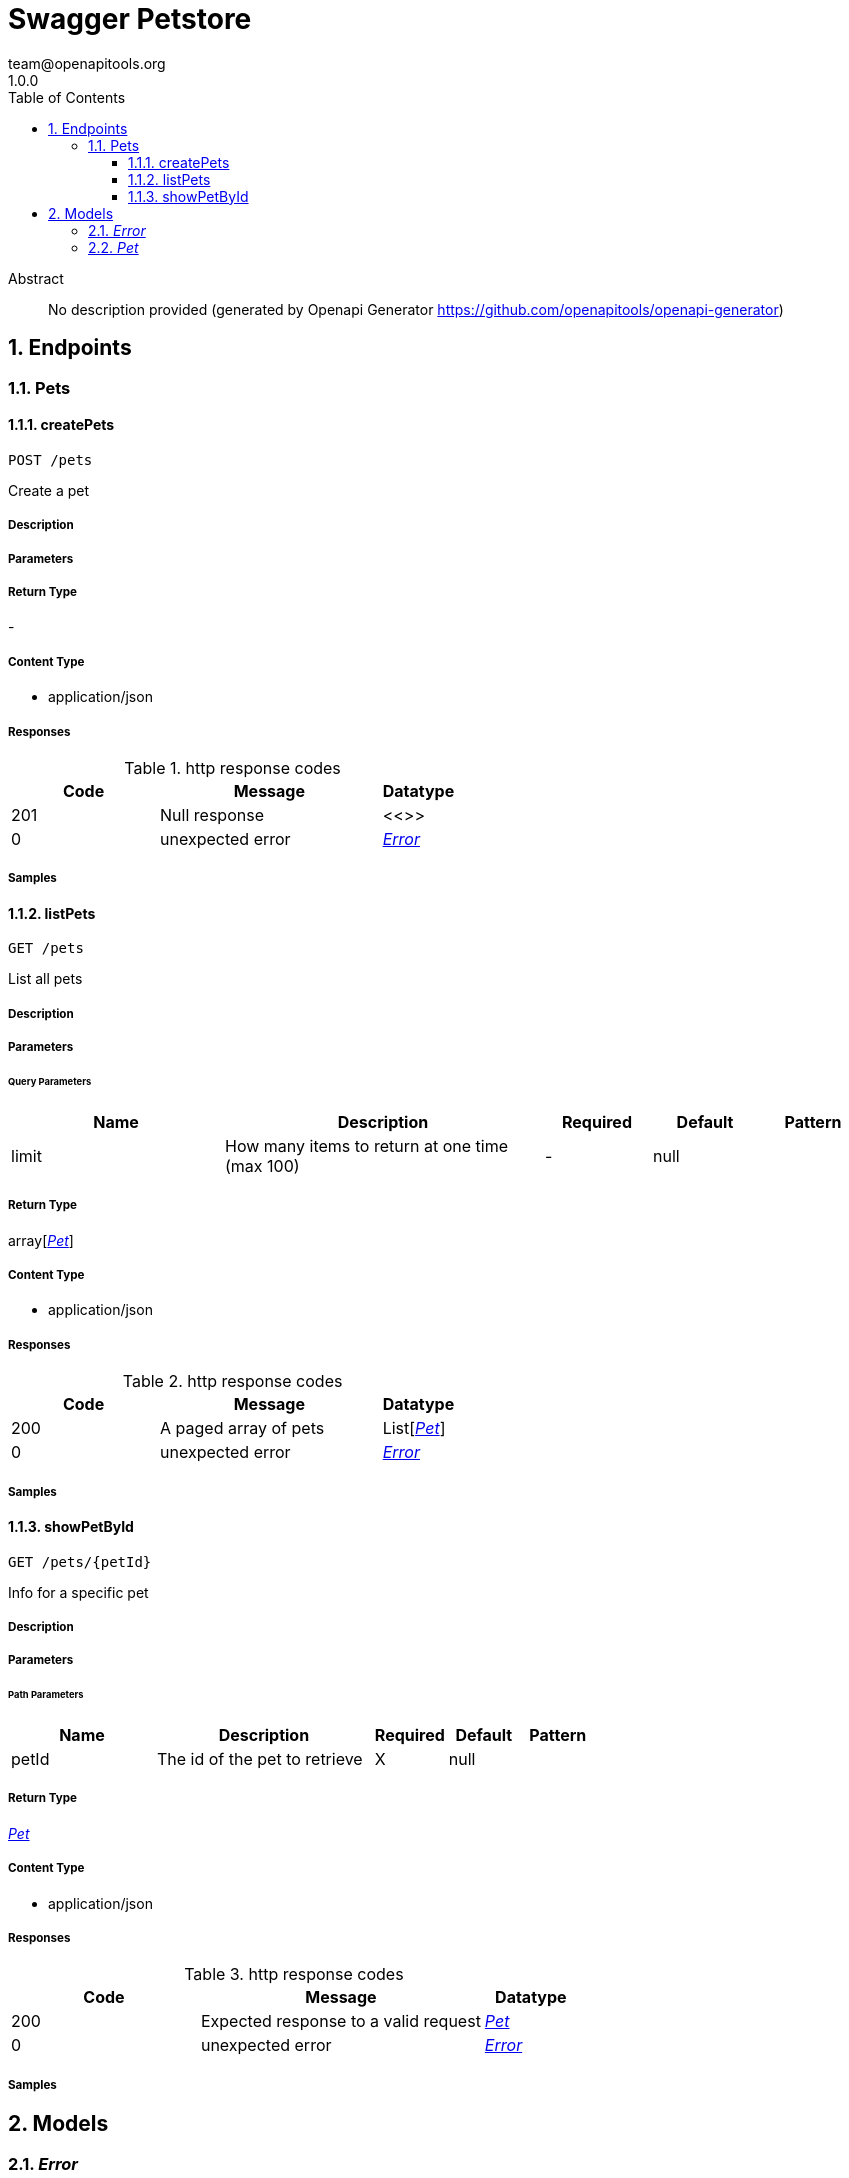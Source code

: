 = Swagger Petstore
team@openapitools.org
1.0.0
:toc: left
:numbered:
:toclevels: 3
:source-highlighter: highlightjs
:keywords: openapi, rest, Swagger Petstore 
:specDir: 
:snippetDir: 
:generator-template: v1 2019-12-20
:info-url: https://openapi-generator.tech
:app-name: Swagger Petstore

[abstract]
.Abstract
No description provided (generated by Openapi Generator https://github.com/openapitools/openapi-generator)


// markup not found, no include::{specDir}intro.adoc[opts=optional]



== Endpoints


[.Pets]
=== Pets


[.createPets]
==== createPets
    
`POST /pets`

Create a pet

===== Description 




// markup not found, no include::{specDir}pets/POST/spec.adoc[opts=optional]



===== Parameters







===== Return Type



-

===== Content Type

* application/json

===== Responses

.http response codes
[cols="2,3,1"]
|===         
| Code | Message | Datatype 


| 201
| Null response
|  <<>>


| 0
| unexpected error
|  <<Error>>

|===         

===== Samples


// markup not found, no include::{snippetDir}pets/POST/http-request.adoc[opts=optional]


// markup not found, no include::{snippetDir}pets/POST/http-response.adoc[opts=optional]



// file not found, no * wiremock data link :pets/POST/POST.json[]


ifdef::internal-generation[]
===== Implementation

// markup not found, no include::{specDir}pets/POST/implementation.adoc[opts=optional]


endif::internal-generation[]


[.listPets]
==== listPets
    
`GET /pets`

List all pets

===== Description 




// markup not found, no include::{specDir}pets/GET/spec.adoc[opts=optional]



===== Parameters





====== Query Parameters

[cols="2,3,1,1,1"]
|===         
|Name| Description| Required| Default| Pattern

| limit 
| How many items to return at one time (max 100)  
| - 
| null 
|  

|===         


===== Return Type

array[<<Pet>>]


===== Content Type

* application/json

===== Responses

.http response codes
[cols="2,3,1"]
|===         
| Code | Message | Datatype 


| 200
| A paged array of pets
| List[<<Pet>>] 


| 0
| unexpected error
|  <<Error>>

|===         

===== Samples


// markup not found, no include::{snippetDir}pets/GET/http-request.adoc[opts=optional]


// markup not found, no include::{snippetDir}pets/GET/http-response.adoc[opts=optional]



// file not found, no * wiremock data link :pets/GET/GET.json[]


ifdef::internal-generation[]
===== Implementation

// markup not found, no include::{specDir}pets/GET/implementation.adoc[opts=optional]


endif::internal-generation[]


[.showPetById]
==== showPetById
    
`GET /pets/{petId}`

Info for a specific pet

===== Description 




// markup not found, no include::{specDir}pets/\{petId\}/GET/spec.adoc[opts=optional]



===== Parameters

====== Path Parameters

[cols="2,3,1,1,1"]
|===         
|Name| Description| Required| Default| Pattern

| petId 
| The id of the pet to retrieve  
| X 
| null 
|  

|===         






===== Return Type

<<Pet>>


===== Content Type

* application/json

===== Responses

.http response codes
[cols="2,3,1"]
|===         
| Code | Message | Datatype 


| 200
| Expected response to a valid request
|  <<Pet>>


| 0
| unexpected error
|  <<Error>>

|===         

===== Samples


// markup not found, no include::{snippetDir}pets/\{petId\}/GET/http-request.adoc[opts=optional]


// markup not found, no include::{snippetDir}pets/\{petId\}/GET/http-response.adoc[opts=optional]



// file not found, no * wiremock data link :pets/{petId}/GET/GET.json[]


ifdef::internal-generation[]
===== Implementation

// markup not found, no include::{specDir}pets/\{petId\}/GET/implementation.adoc[opts=optional]


endif::internal-generation[]


[#models]
== Models


[#Error]
=== _Error_ 



[.fields-Error]
[cols="2,1,2,4,1"]
|===         
| Field Name| Required| Type| Description| Format

| code 
| X 
| Integer  
| 
| int32 

| message 
| X 
| String  
| 
|  

|===


[#Pet]
=== _Pet_ 



[.fields-Pet]
[cols="2,1,2,4,1"]
|===         
| Field Name| Required| Type| Description| Format

| id 
| X 
| Long  
| 
| int64 

| name 
| X 
| String  
| 
|  

| tag 
|  
| String  
| 
|  

|===


